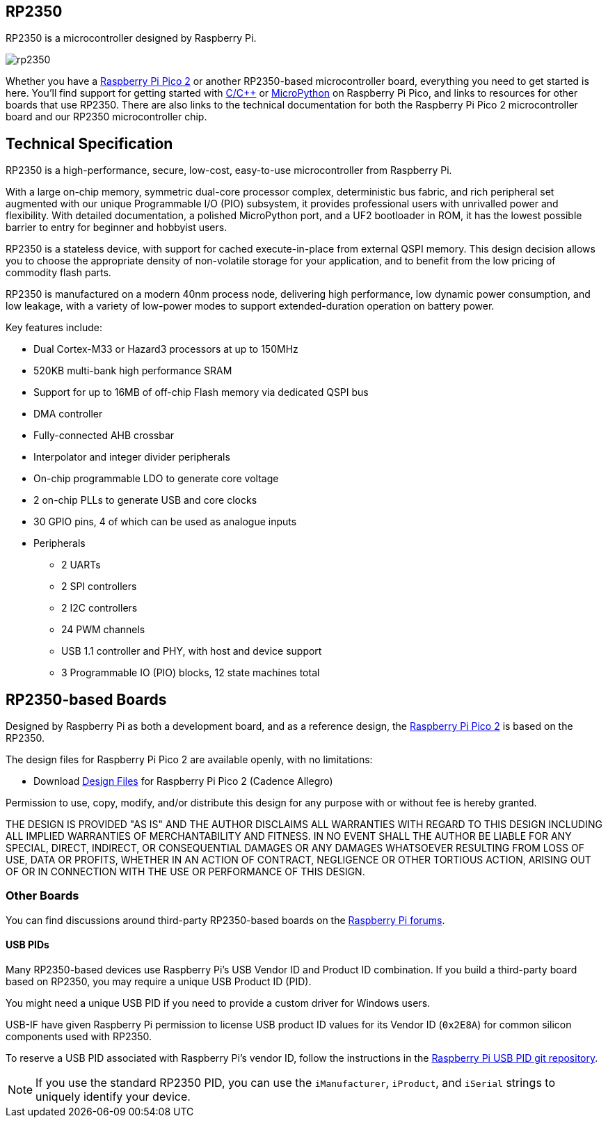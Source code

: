 == RP2350

RP2350 is a microcontroller designed by Raspberry Pi.

image::images/rp2350.png[]

Whether you have a xref:pico-series.adoc#pico-2-technical-specification[Raspberry Pi Pico 2] or another RP2350-based microcontroller board, everything you need to get started is here. You'll find support for getting started with xref:c_sdk.adoc#sdk-setup[C/{cpp}] or xref:micropython.adoc#what-is-micropython[MicroPython] on Raspberry Pi Pico, and links to resources for other boards that use RP2350. There are also links to the technical documentation for both the Raspberry Pi Pico 2 microcontroller board and our RP2350 microcontroller chip.

== Technical Specification

RP2350 is a high-performance, secure, low-cost, easy-to-use microcontroller from Raspberry Pi.

With a large on-chip memory, symmetric dual-core processor complex, deterministic bus fabric, and rich peripheral set augmented with our unique Programmable I/O (PIO) subsystem, it provides professional users with unrivalled power and flexibility. With detailed documentation, a polished MicroPython port, and a UF2 bootloader in ROM, it has the lowest possible barrier to entry for beginner and hobbyist users.

RP2350 is a stateless device, with support for cached execute-in-place from external QSPI memory. This design decision allows you to choose the appropriate density of non-volatile storage for your application, and to benefit from the low pricing of commodity flash parts.

RP2350 is manufactured on a modern 40nm process node, delivering high performance, low dynamic power consumption, and low leakage, with a variety of low-power modes to support extended-duration operation on battery power.

Key features include:

* Dual Cortex-M33 or Hazard3 processors at up to 150MHz
* 520KB multi-bank high performance SRAM
* Support for up to 16MB of off-chip Flash memory via dedicated QSPI bus
* DMA controller
* Fully-connected AHB crossbar
* Interpolator and integer divider peripherals
* On-chip programmable LDO to generate core voltage
* 2 on-chip PLLs to generate USB and core clocks
* 30 GPIO pins, 4 of which can be used as analogue inputs
* Peripherals
** 2 UARTs
** 2 SPI controllers
** 2 I2C controllers
** 24 PWM channels
** USB 1.1 controller and PHY, with host and device support
** 3 Programmable IO (PIO) blocks, 12 state machines total


== RP2350-based Boards

Designed by Raspberry Pi as both a development board, and as a reference design, the xref:pico-series.adoc#pico-2-technical-specification[Raspberry Pi Pico 2] is based on the RP2350.

The design files for Raspberry Pi Pico 2 are available openly, with no limitations:

* Download https://datasheets.raspberrypi.com/pico/RPi-Pico-2-PUBLIC-20240708.zip[Design Files] for Raspberry Pi Pico 2 (Cadence Allegro)

Permission to use, copy, modify, and/or distribute this design for any purpose with or without fee is hereby granted.

THE DESIGN IS PROVIDED "AS IS" AND THE AUTHOR DISCLAIMS ALL WARRANTIES WITH REGARD TO THIS DESIGN INCLUDING ALL IMPLIED WARRANTIES OF MERCHANTABILITY AND FITNESS. IN NO EVENT SHALL THE AUTHOR BE LIABLE FOR ANY SPECIAL, DIRECT, INDIRECT, OR CONSEQUENTIAL DAMAGES OR ANY DAMAGES WHATSOEVER RESULTING FROM LOSS OF USE, DATA OR PROFITS, WHETHER IN AN ACTION OF CONTRACT, NEGLIGENCE OR OTHER TORTIOUS ACTION, ARISING OUT OF OR IN CONNECTION WITH THE USE OR PERFORMANCE OF THIS DESIGN.

=== Other Boards

You can find discussions around third-party RP2350-based boards on the https://forums.raspberrypi.com/viewforum.php?f=147[Raspberry Pi forums].

==== USB PIDs

Many RP2350-based devices use Raspberry Pi's USB Vendor ID and Product ID combination. If you build a third-party board based on RP2350, you may require a unique USB Product ID (PID).

You might need a unique USB PID if you need to provide a custom driver for Windows users.

USB-IF have given Raspberry Pi permission to license USB product ID values for its Vendor ID (`0x2E8A`) for common silicon components used with RP2350.

To reserve a USB PID associated with Raspberry Pi's vendor ID, follow the instructions in the https://github.com/raspberrypi/usb-pid[Raspberry Pi USB PID git repository].

NOTE: If you use the standard RP2350 PID, you can use the `iManufacturer`, `iProduct`, and `iSerial` strings to uniquely identify your device.



